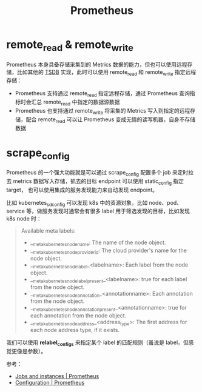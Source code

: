 :PROPERTIES:
:ID:       F253B7B8-4F0E-4399-8D87-3BD75E6AD34A
:END:
#+TITLE: Prometheus

* remote_read & remote_write
  Prometheus 本身具备存储采集到的 Metrics 数据的能力，但也可以使用远程存储，比如其他的 [[id:7E3881DE-E84A-4047-B145-FB5B234C92F9][TSDB]] 实现，此时可以使用 remote_read 和 remote_write 指定远程存储：
  + Prometheus 支持通过 remote_read 指定远程存储，通过 Prometheus 查询指标时会汇总 remote_read 中指定的数据源数据
  + Prometheus 也支持通过 remote_write 将采集的 Metrics 写入到指定的远程存储，配合 remote_read 可以让 Prometheus 变成无情的读写机器，自身不存储数据

* scrape_config
  Prometheus 的一个强大功能就是可以通过 scrape_config 配置多个 job 来定时拉去 metrics 数据写入存储，抓去的目标 endpoint 可以使用 static_config 指定 target，
  也可以使用集成的服务发现能力来自动发现 endpoint。

  比如 kubernetes_sd_config 可以发现 k8s 中的资源对象，比如 node、pod、service 等，做服务发现时通常会有很多 label 用于筛选发现的目标，比如发现 k8s node 时：
  #+begin_quote
  Available meta labels:
  
  + __meta_kubernetes_node_name: The name of the node object.
  + __meta_kubernetes_node_provider_id: The cloud provider's name for the node object.
  + __meta_kubernetes_node_label_<labelname>: Each label from the node object.
  + __meta_kubernetes_node_labelpresent_<labelname>: true for each label from the node object.
  + __meta_kubernetes_node_annotation_<annotationname>: Each annotation from the node object.
  + __meta_kubernetes_node_annotationpresent_<annotationname>: true for each annotation from the node object.
  + __meta_kubernetes_node_address_<address_type>: The first address for each node address type, if it exists.
  #+end_quote

  我们可以使用 *relabel_configs* 来指定某个 label 的匹配规则（虽说是 label，但感觉更像是参数）。
  
  参考：
  + [[https://prometheus.io/docs/concepts/jobs_instances/][Jobs and instances | Prometheus]]
  + [[https://prometheus.io/docs/prometheus/latest/configuration/configuration/][Configuration | Prometheus]]

